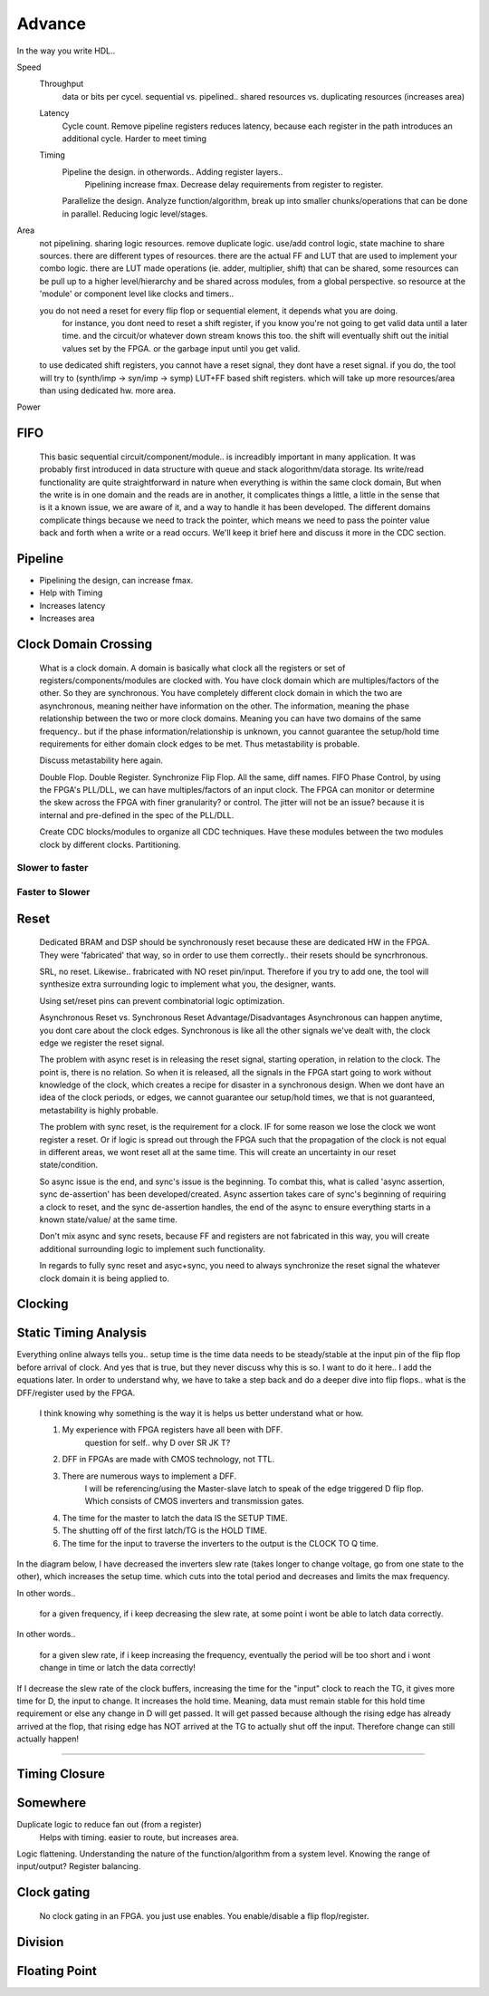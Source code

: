 Advance
***********************

In the way you write HDL..

Speed
    Throughput 
        data or bits per cycel.
        sequential vs. pipelined.. shared resources vs. duplicating resources (increases area)

    Latency
        Cycle count.
        Remove pipeline registers reduces latency, because each register in the path introduces an additional cycle.
        Harder to meet timing

    Timing
        Pipeline the design. in otherwords.. Adding register layers.. 
            Pipelining increase fmax. Decrease delay requirements from register to register.
        Parallelize the design. Analyze function/algorithm, break up into smaller chunks/operations that can be done in parallel.
        Reducing logic level/stages.

Area
    not pipelining. sharing logic resources. remove duplicate logic. use/add control logic, state machine to share sources.
    there are different types of resources. there are the actual FF and LUT that are used to implement your combo logic.
    there are LUT made operations (ie. adder, multiplier, shift) that can be shared, 
    some resources can be pull up to a higher level/hierarchy and be shared across modules, from a global perspective. 
    so resource at the 'module' or component level like clocks and timers..
 
    you do not need a reset for every flip flop or sequential element, it depends what you are doing.
        for instance, you dont need to reset a shift register, if you know you're not going to get valid data until a later time.
        and the circuit/or whatever down stream knows this too. the shift will eventually shift out the initial values set by the FPGA.
        or the garbage input until you get valid.
    
    to use dedicated shift registers, you cannot have a reset signal, they dont have a reset signal. if you do, the tool will
    try to (synth/imp -> syn/imp -> symp) LUT+FF based shift registers. which will take up more resources/area than using dedicated hw.
    more area.

    
Power

FIFO
=======================
    This basic sequential circuit/component/module.. is increadibly important in many application. 
    It was probably first introduced in data structure with queue and stack alogorithm/data storage.
    Its write/read functionality are quite straightforward in nature when everything is within the same clock domain,
    But when the write is in one domain and the reads are in another, it complicates things a little, a little in the sense that
    is it a known issue, we are aware of it, and a way to handle it has been developed. The different domains complicate things
    because we need to track the pointer, which means we need to pass the pointer value back and forth when a write or a read 
    occurs.
    We'll keep it brief here and discuss it more in the CDC section.

Pipeline
=======================
*   Pipelining the design, can increase fmax.
*   Help with Timing
*   Increases latency
*   Increases area

Clock Domain Crossing
=======================
    What is a clock domain. A domain is basically what clock all the registers or set of registers/components/modules are clocked with.
    You have clock domain which are multiples/factors of the other. So they are synchronous.
    You have completely different clock domain in which the two are asynchronous, meaning neither have information on the other.
    The information, meaning the phase relationship between the two or more clock domains. 
    Meaning you can have two domains of the same frequency.. but if the phase information/relationship is unknown,
    you cannot guarantee the setup/hold time requirements for either domain clock edges to be met.
    Thus metastability is probable.

    Discuss metastability here again.

    Double Flop. Double Register. Synchronize Flip Flop. All the same, diff names.
    FIFO
    Phase Control, by using the FPGA's PLL/DLL, we can have multiples/factors of an input clock. The FPGA can monitor or determine the skew across the FPGA
    with finer granularity? or control. The jitter will not be an issue? because it is internal and pre-defined in the spec of the PLL/DLL.

    Create CDC blocks/modules to organize all CDC techniques. Have these modules between the two modules clock by different clocks. Partitioning.

Slower to faster
-----------------------

Faster to Slower
-----------------------


Reset 
=======================

    Dedicated BRAM and DSP should be synchronously reset because these are dedicated HW in the FPGA. They were 'fabricated' that way, so in order
    to use them correctly.. their resets should be syncrhronous.

    SRL, no reset. Likewise.. frabricated with NO reset pin/input. Therefore if you try to add one, the tool will synthesize extra surrounding logic
    to implement what you, the designer, wants.

    Using set/reset pins can prevent combinatorial logic optimization.

    Asynchronous Reset vs. Synchronous Reset
    Advantage/Disadvantages
    Asynchronous can happen anytime, you dont care about the clock edges. Synchronous is like all the other signals we've dealt with,
    the clock edge we register the reset signal.
    
    The problem with async reset is in releasing the reset signal, starting operation, in relation to the clock. The point is, there is no relation. So when it is released, 
    all the signals in the FPGA start going to work without knowledge of the clock, which creates a recipe for disaster in a synchronous design.
    When we dont have an idea of the clock periods, or edges, we cannot guarantee our setup/hold times, we that is not guaranteed,
    metastability is highly probable.

    The problem with sync reset, is the requirement for a clock. IF for some reason we lose the clock we wont register a reset. Or if logic is spread out through the FPGA
    such that the propagation of the clock is not equal in different areas, we wont reset all at the same time. This will create an uncertainty
    in our reset state/condition.

    So async issue is the end, and sync's issue is the beginning. To combat this, what is called 'async assertion, sync de-assertion' has been developed/created.
    Async assertion takes care of sync's beginning of requiring a clock to reset, and the sync de-assertion handles, the end of the async to ensure everything
    starts in a known state/value/ at the same time.

    Don't mix async and sync resets, because FF and registers are not fabricated in this way, you will create additional surrounding logic to implement such functionality.

    In regards to fully sync reset and asyc+sync, you need to always synchronize the reset signal the whatever clock domain it is being applied to. 



Clocking
=======================

Static Timing Analysis
=======================

Everything online always tells you.. setup time is the time data needs to be steady/stable at the input pin 
of the flip flop before arrival of clock.
And yes that is true, but they never discuss why this is so. 
I want to do it here..
I add the equations later.
In order to understand why, we have to take a step back and do a deeper dive into flip flops..
what is the DFF/register used by the FPGA.

    I think knowing why something is the way it is helps us better understand what or how.

    1. My experience with FPGA registers have all been with DFF.
        question for self.. why D over SR JK T?
    2. DFF in FPGAs are made with CMOS technology, not TTL.
    3. There are numerous ways to implement a DFF. 
        I will be referencing/using the Master-slave latch to speak of the edge triggered D flip flop.
        Which consists of CMOS inverters and transmission gates.

    4. The time for the master to latch the data IS the SETUP TIME.
    5. The shutting off of the first latch/TG is the HOLD TIME.
    6. The time for the input to traverse the inverters to the output is the CLOCK TO Q time.

In the diagram below, I have decreased the inverters slew rate (takes longer to change voltage, go from one state to the other), 
which increases the setup time.
which cuts into the total period and decreases and limits the max frequency.

In other words..

    for a given frequency, if i keep decreasing the slew rate, at some point i wont be able to latch data correctly.

In other words..

    for a given slew rate, if i keep increasing the frequency, eventually the period will be too short and i wont change in time or latch the data correctly!

.. raw:: html

    <div style="position: relative; height: 0; overflow: hidden; max-width: 100%; height: auto;">
        <iframe 
            width="660" 
            height="400" 
            src="https://www.falstad.com/circuit/circuitjs.html?ctz=CQAgjCAMB0l3BWEBOWkwHYwGYeIExgAcERGISCkFApgLRhgBQA7iACztHhj4dch87apCYBJChgBsPPlOGyoUNHDDJ1GzVu4JWgotyHV8BkNmwzRAJXDSzFkPPsyIfBEWgIZ+T4N8jPJgAZWxdeR3ZFaggAMwBDABsAZxoKKCYADwpuDEiMJAxySKEQABE9djAwvk5uRj5RGP06uxM6kxQXf1h8Jia2jkNTZBlkcjBuyF62fC9FfAw+evSZxfm1kZWzSEjN7B2ovX3I3m5jw7Zz5crqrdnb-BLl0Uv8ak2BzdEAc0E5zG8-2QDXSNmwb06ZghVSU1AUSBEyl0M3+HXuoTua1Ogix4RezXAaNR3FEEgB8yeeOU8HQWjpmh04gx5m8JRZsJUanp9MZEnO7OwCD47IC8C53O0FCOQucZikZwc+IWwocj0iIqOB3ZAw1l3lsqFCssekNfxk7A+c3xCHC6JtfCMWwtgPNewO1goUmMJS80S9sI41ARHN0v2d20i4fBiOt-rVFDRJXx4cdtUECmtnHTQdaGZNWbtBbzbAQBZ9RZEJtt8NtSYqHxrDrzTVN5NN8bG4EmvRbHXO7bmmwmCJ6TPkxnhuZjKlpEslyI4MOWCDszxNfYcpvOStMjoG5J3LRkrbs+IsRrl3AEZ-1AgG1704+zjjmjvxUlfCg-t3f-3CRHBQ4ACNwCzBgZAwcwzHUdIQNyJBwPAbAiGFGD8V4Jxll4Ic8T0DDigUfCLkJO9CPwJw3z0MZzW4IhNgfNhqMvFA7AYkA6JcVccE4402A459+IPPDuOYxgHG3PDID-JZiBOXCySEQxCNk59RTFOd5z6HhxIOMSXUhYdqR7bSeJMwQSk7QyYCmYSDkdeoJ0rNgHOfFz43QsAZXjRgvOLHgvL-XynP8ptohUyjnLAOzCKk7w-MYfVvJE9ymF+RgtV0qL1QhSsbASwxKX1KoY0DNJpwXdLij-DLIg8iF0Tc+LkuqqreJYmRzzMzr8UEjoiEwjoeqIaI+uG4j+pOPrMNPJgbGBbhNnm8BLCUeEAxgUN2OmmQJvAYFYSojpNn4r49F25YAJkhoqPCLCpjk67GNuo7btwp6+EW17HvYsaLrG06+Mw-9ftwpp+IEE7RnGbstMEuxeoWroRxs5z7sUKLpK2fjHX43USLqZ6geuskVKwxSompdSNI0RlUcxjG4srEDeD4BgpKQmD2EedIsgwkAGEwWxkH5xhI3TMoAB0kgAMWlzJQJkOh8GFixsH58iOHFgBhABZAB5ABlKWdbiJIABcaAAJyloI4jNgBjAALeX8moJWFtLdWkAIkBdcNqWDYSOIADcaBtu2nb0ZVZWj7qo7WTqmLj1YVW8Uw8a3BxccVR9lLkTHRF5yo1eQNWwHYXBIR9gBFJlsNubiwpBayqep5BaaQ-0sK5h70h10DKSWLgCZBHxdCyBA1dwCAYNwMWSi1oIAGl5aqc0VwiSN-R9lIzYAVwAByl4OAEsAHsg7N8+ADsAC4pd3qWABM7biKWT+v4OpbNs+pfwPeAA0Ut7YJAANbf1-kkN4kA97yxQleT22E1bsA3j7R2F8n7H3PpfG+98kiPySC-M2b8kgfy-ubSB0DAHALARAqWCBYG8ykEUZAEApA4A4MgeekQnZxGvt8MOhDX5S0tifb4jszZSyAjQGIZ9LaCNEaQ-hUsaBPwEVLM+MQaGgLgRrYePBOasM1iUXh-DBFEJIXEGIFtrZJEUR-b4Ki1GCM0do1eTghTkGwJBCg+xjGRBiAARyliwU2Us4iWzPnva+mCkjuEdgALyYGfMwy1VpRTVsjeA1EvCzCUMKMwyTNYwjhBksqM4clSDycYTW2AikcJKYuSAmSjLBiWFPepUU0mlKmOUiA0QmDIVSdLCAyCKBwBFiAaW8jAl7xoNfe2ABPJgQA" 
            title="Ring Counter" >
        </iframe>
    </div>

If I decrease the slew rate of the clock buffers, increasing the time for the "input" clock to reach
the TG, it gives more time for D, the input to change. It increases the hold time. Meaning, data 
must remain stable for this hold time requirement or else any change in D will get passed.
It will get passed because although the rising edge has already arrived at the flop, that rising edge
has NOT arrived at the TG to actually shut off the input. Therefore change can still actually happen!

---------
   

Timing Closure
=======================



Somewhere
=======================
Duplicate logic to reduce fan out (from a register)
    Helps with timing. easier to route, but increases area.

Logic flattening. Understanding the nature of the function/algorithm from a system level.
Knowing the range of input/output? 
Register balancing.

Clock gating
===============
    No clock gating in an FPGA. you just use enables. You enable/disable a flip flop/register.

Division
====================


Floating Point 
====================


